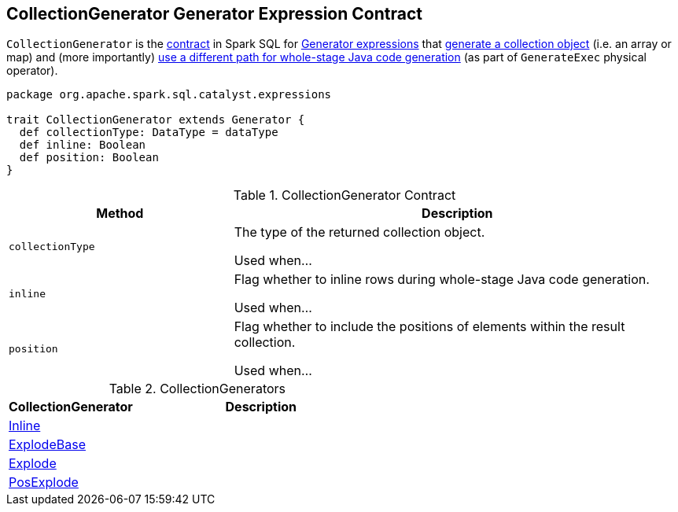 == [[CollectionGenerator]] CollectionGenerator Generator Expression Contract

`CollectionGenerator` is the <<contract, contract>> in Spark SQL for link:spark-sql-Expression-Generator.adoc[Generator expressions] that <<collectionType, generate a collection object>> (i.e. an array or map) and (more importantly) link:spark-sql-SparkPlan-GenerateExec.adoc#doConsume[use a different path for whole-stage Java code generation] (as part of `GenerateExec` physical operator).

[[contract]]
[source, scala]
----
package org.apache.spark.sql.catalyst.expressions

trait CollectionGenerator extends Generator {
  def collectionType: DataType = dataType
  def inline: Boolean
  def position: Boolean
}
----

.CollectionGenerator Contract
[cols="1,2",options="header",width="100%"]
|===
| Method
| Description

| [[collectionType]] `collectionType`
| The type of the returned collection object.

Used when...

| [[inline]] `inline`
| Flag whether to inline rows during whole-stage Java code generation.

Used when...

| [[position]] `position`
| Flag whether to include the positions of elements within the result collection.

Used when...
|===

[[implementations]]
.CollectionGenerators
[cols="1,2",options="header",width="100%"]
|===
| CollectionGenerator
| Description

| link:spark-sql-Expression-Inline.adoc[Inline]
|

| link:spark-sql-Expression-ExplodeBase.adoc[ExplodeBase]
|

| link:spark-sql-Expression-ExplodeBase.adoc#Explode[Explode]
|

| link:spark-sql-Expression-ExplodeBase.adoc#PosExplode[PosExplode]
|
|===

